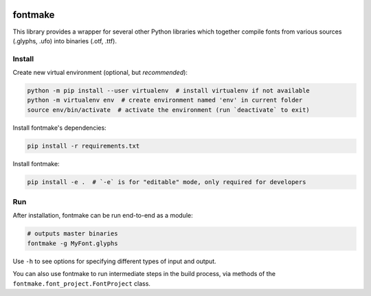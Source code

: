 |Travis Build Status|

fontmake
========

This library provides a wrapper for several other Python libraries which
together compile fonts from various sources (.glyphs, .ufo) into
binaries (.otf, .ttf).

Install
~~~~~~~

Create new virtual environment (optional, but *recommended*):

.. code:: bash

    python -m pip install --user virtualenv  # install virtualenv if not available
    python -m virtualenv env  # create environment named 'env' in current folder
    source env/bin/activate  # activate the environment (run `deactivate` to exit)

Install fontmake's dependencies:

.. code:: bash

    pip install -r requirements.txt

Install fontmake:

.. code:: bash

    pip install -e .  # `-e` is for "editable" mode, only required for developers

Run
~~~

After installation, fontmake can be run end-to-end as a module:

.. code:: bash

    # outputs master binaries
    fontmake -g MyFont.glyphs

Use ``-h`` to see options for specifying different types of input and
output.

You can also use fontmake to run intermediate steps in the build
process, via methods of the ``fontmake.font_project.FontProject`` class.

.. |Travis Build Status| image:: https://travis-ci.org/googlei18n/fontmake.svg
   :target: https://travis-ci.org/googlei18n/fontmake
